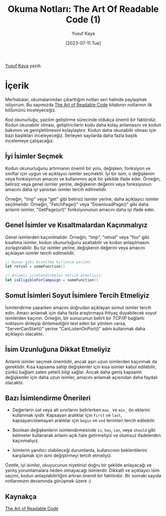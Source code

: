 #+title: Okuma Notları: The Art Of Readable Code (1)
#+date: [2023-07-11 Tue]
#+author: Yusuf Kaya
#+filetags: :Kitap:Yazılım:

[[https://linkedin.com/in/myusufka][Yusuf Kaya]] yazdı.

* İçerik
Merhabalar, okumalarımdan çıkarttığım notları seri halinde paylaşmak istiyorum. Bu sayımızda [[https://www.goodreads.com/en/book/show/8677004][The Art of Readable Code]] kitabının notlarının ilk bölümünü inceleyeceğiz.

Kod okunurluğu, yazılım geliştirme sürecinde oldukça önemli bir faktördür. Kodun okunabilir olması, geliştiricilerin kodu daha kolay anlamasını ve kodun bakımını ve genişletilmesini kolaylaştırır. Kodun daha okunabilir olması için bazı başlıkları inceleyeceğiz. İlerleyen sayılarda daha fazla başlık incelemeye çalışacağız.

** İyi İsimler Seçmek
Kodun okunurluğunu artırmanın önemli bir yolu, değişken, fonksiyon ve sınıflar için uygun ve açıklayıcı isimler seçmektir. İyi bir isim, o değişkenin veya fonksiyonun amacını ve kullanımını açık bir şekilde ifade eder. Örneğin, belirsiz veya genel isimler yerine, değişkenin değerini veya fonksiyonun amacını daha iyi yansıtan isimler tercih edilmelidir.

Örneğin, "tmp" veya "get" gibi belirsiz isimler yerine, daha açıklayıcı isimler seçilmelidir. Örneğin, "FetchPage()" veya "DownloadPage()" gibi daha anlamlı isimler, "GetPage(url)" fonksiyonunun amacını daha iyi ifade eder.

** Genel İsimler ve Kısaltmalardan Kaçınmalıyız
Genel isimlerden kaçınılmalıdır. Örneğin, "tmp", "retval" veya "foo" gibi kısaltma isimler, kodun okunurluğunu azaltabilir ve kodun anlaşılmasını zorlaştırabilir. Bu tür isimler yerine, değişkenin değerini veya amacını açıklayan isimler tercih edilmelidir.

#+begin_src swift
  // Bunun gibi kısaltma kullanım yerine:
  let retval = someFunction()

  // Anlamlı isimlendirmeler tercih etmeliyiz:
  let isEligibleForCampaign = someFunction()
#+end_src

** Somut İsimleri Soyut İsimlere Tercih Etmeliyiz
İsimlendirme yaparken amacını doğrudan açıklayan somut isimler tercih edin. Amacı anlamak için daha fazla araştırmaya ihtiyaç duyabilecek soyut isimlerden kaçının. Örneğin, bir sunucunun belirli bir TCP/IP bağlantı noktasını dinleyip dinlemediğini test eden bir yöntem varsa, "ServerCanStart()" yerine "CanListenOnPort()" adını kullanmak daha açıklayıcı olacaktır.

** İsim Uzunluğuna Dikkat Etmeliyiz
Anlamlı isimler seçmek önemlidir, ancak aşırı uzun isimlerden kaçınmak da gereklidir. Kısa kapsama sahip değişkenler için kısa isimler kabul edilebilir, çünkü bağlam zaten yeterli bilgi sağlar. Ancak daha geniş kapsamlı değişkenler için daha uzun isimler, amacını anlamak açısından daha faydalı olacaktır.

** Bazı İsimlendirme Önerileri
- Değerlerin üst veya alt sınırlarını belirlerken =max_= ve =min_= ön eklerini kullanmak iyidir. Kapsayan aralıklar için =first= ve =last=, kapsayan/olamayan aralıklar için =begin= ve =end= terimleri tercih edilebilir.

- Boolean değişkenlerin isimlendirmesinde =is=, =has=, =can=, veya =should= gibi kelimeler kullanarak anlamı açık hale getirmeliyiz ve olumsuz ifadelerden kaçınmalıyız.

- İsimlerin yanıltıcı olabileceği durumlarda, kullanıcının beklentilerini karşılamak için ismi değiştirmeyi tercih etmeliyiz.

Özetle, iyi isimler, okuyucunun niyetinizi doğru bir şekilde anlayacağı ve yanlış yorumlamalara neden olmayacağı isimlerdir. Dikkatli ve açıklayıcı isim seçimi, kodun anlaşılabilirliğini artıran önemli bir faktördür. Bir sonraki sayıda notlarımızın devamında görüşmek üzere :)

** Kaynakça
[[https://www.goodreads.com/en/book/show/8677004][The Art of Readable Code]]
